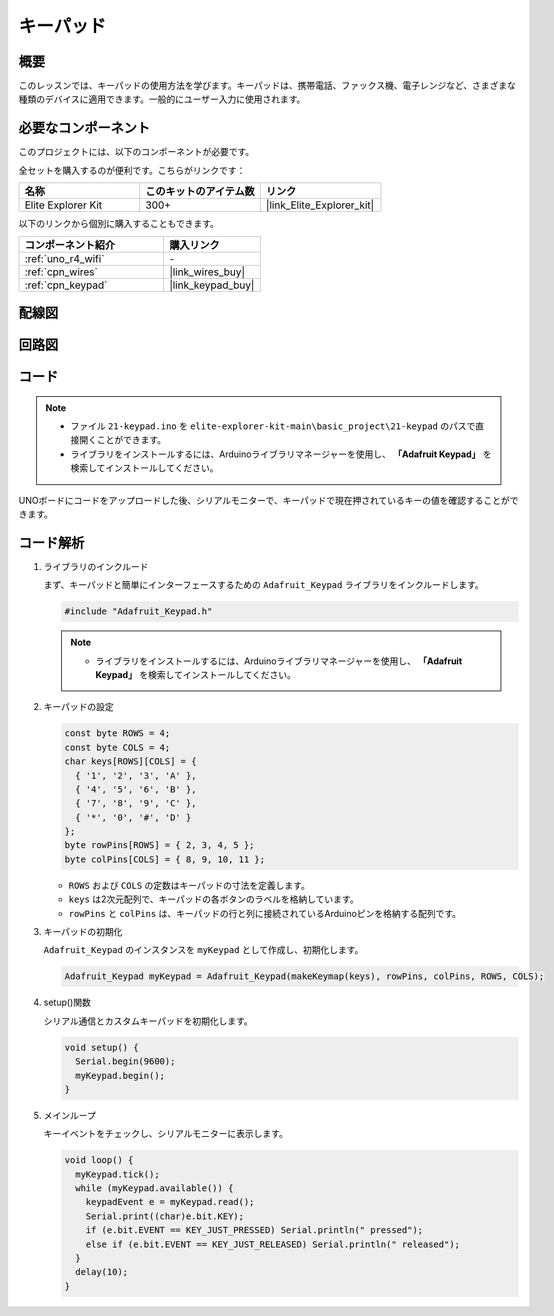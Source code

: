 .. _basic_keypad:

キーパッド
==========================

概要
-------------

このレッスンでは、キーパッドの使用方法を学びます。キーパッドは、携帯電話、ファックス機、電子レンジなど、さまざまな種類のデバイスに適用できます。一般的にユーザー入力に使用されます。

必要なコンポーネント
-------------------------

このプロジェクトには、以下のコンポーネントが必要です。

全セットを購入するのが便利です。こちらがリンクです：

.. list-table::
    :widths: 20 20 20
    :header-rows: 1

    *   - 名称	
        - このキットのアイテム数
        - リンク
    *   - Elite Explorer Kit
        - 300+
        - |link_Elite_Explorer_kit|

以下のリンクから個別に購入することもできます。

.. list-table::
    :widths: 30 20
    :header-rows: 1

    *   - コンポーネント紹介
        - 購入リンク

    *   - :ref:`uno_r4_wifi`
        - \-
    *   - :ref:`cpn_wires`
        - |link_wires_buy|
    *   - :ref:`cpn_keypad`
        - |link_keypad_buy|

配線図
----------------------

.. image:: img/21-keypad_bb.png
    :align: center

回路図
----------------------

.. image:: img/21_keypad_schematic.png
   :align: center
   :width: 70%

コード
-----------

.. note::

    * ファイル ``21-keypad.ino`` を ``elite-explorer-kit-main\basic_project\21-keypad`` のパスで直接開くことができます。
    * ライブラリをインストールするには、Arduinoライブラリマネージャーを使用し、 **「Adafruit Keypad」** を検索してインストールしてください。

.. raw:: html

    <iframe src=https://create.arduino.cc/editor/sunfounder01/25fd4116-92d4-4ee4-b3ba-6707f4334629/preview?embed style="height:510px;width:100%;margin:10px 0" frameborder=0></iframe>

UNOボードにコードをアップロードした後、シリアルモニターで、キーパッドで現在押されているキーの値を確認することができます。

コード解析
-------------------

1. ライブラリのインクルード

   まず、キーパッドと簡単にインターフェースするための ``Adafruit_Keypad`` ライブラリをインクルードします。

   .. code-block:: arduino

     #include "Adafruit_Keypad.h"

   .. note::

      * ライブラリをインストールするには、Arduinoライブラリマネージャーを使用し、 **「Adafruit Keypad」** を検索してインストールしてください。 


2. キーパッドの設定

   .. code-block:: arduino

     const byte ROWS = 4;
     const byte COLS = 4;
     char keys[ROWS][COLS] = {
       { '1', '2', '3', 'A' },
       { '4', '5', '6', 'B' },
       { '7', '8', '9', 'C' },
       { '*', '0', '#', 'D' }
     };
     byte rowPins[ROWS] = { 2, 3, 4, 5 };
     byte colPins[COLS] = { 8, 9, 10, 11 };

   - ``ROWS`` および ``COLS`` の定数はキーパッドの寸法を定義します。
   - ``keys`` は2次元配列で、キーパッドの各ボタンのラベルを格納しています。
   - ``rowPins`` と ``colPins`` は、キーパッドの行と列に接続されているArduinoピンを格納する配列です。

   .. raw:: html

      <br/>


3. キーパッドの初期化

   ``Adafruit_Keypad`` のインスタンスを ``myKeypad`` として作成し、初期化します。

   .. code-block:: arduino

     Adafruit_Keypad myKeypad = Adafruit_Keypad(makeKeymap(keys), rowPins, colPins, ROWS, COLS);

4. setup()関数

   シリアル通信とカスタムキーパッドを初期化します。

   .. code-block:: arduino

     void setup() {
       Serial.begin(9600);
       myKeypad.begin();
     }

5. メインループ

   キーイベントをチェックし、シリアルモニターに表示します。

   .. code-block:: arduino

     void loop() {
       myKeypad.tick();
       while (myKeypad.available()) {
         keypadEvent e = myKeypad.read();
         Serial.print((char)e.bit.KEY);
         if (e.bit.EVENT == KEY_JUST_PRESSED) Serial.println(" pressed");
         else if (e.bit.EVENT == KEY_JUST_RELEASED) Serial.println(" released");
       }
       delay(10);
     }

